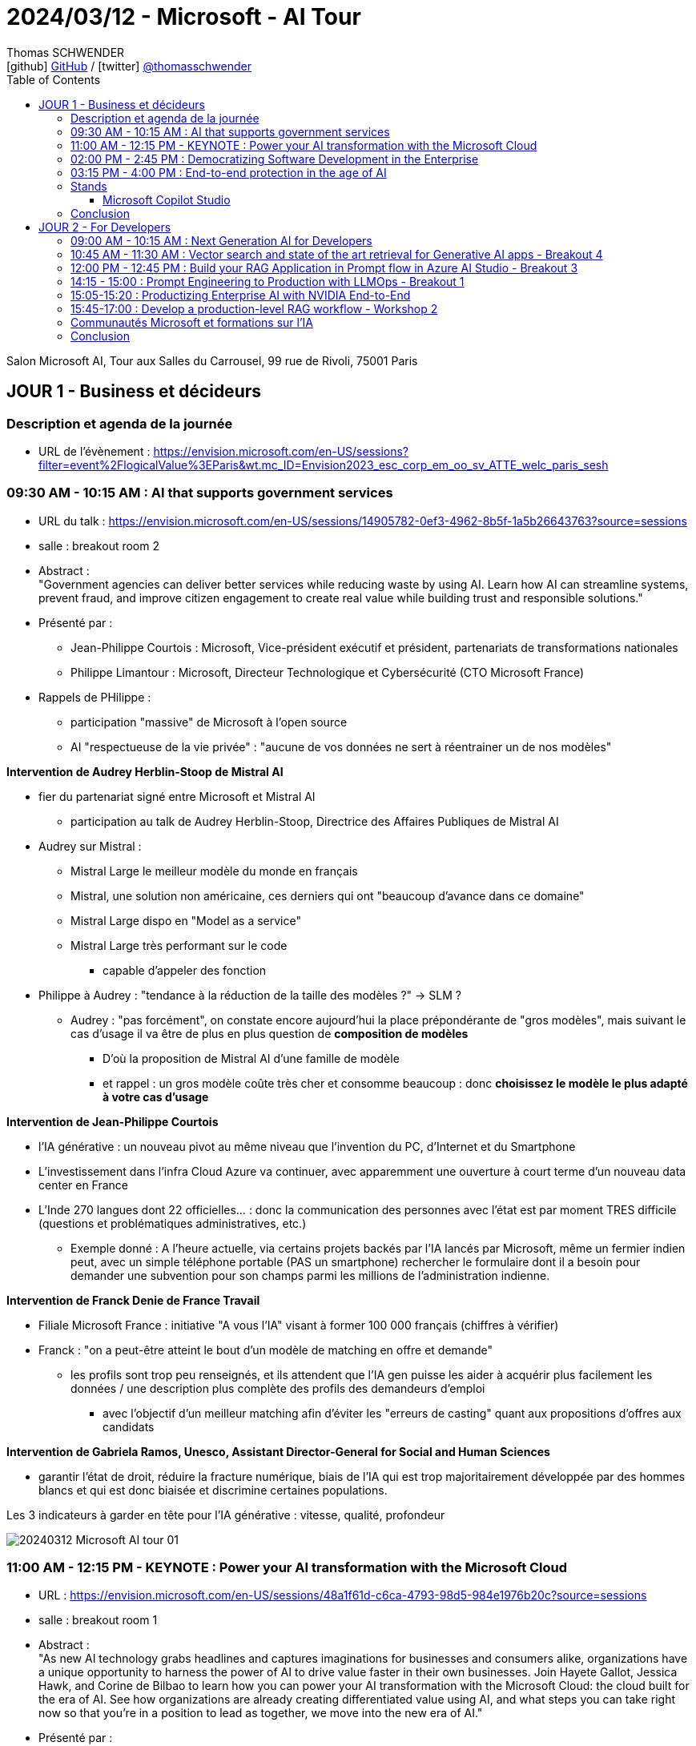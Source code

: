 = 2024/03/12 - Microsoft - AI Tour
Thomas SCHWENDER <icon:github[] https://github.com/Ardemius/[GitHub] / icon:twitter[role="aqua"] https://twitter.com/thomasschwender[@thomasschwender]>
// Handling GitHub admonition blocks icons
ifndef::env-github[:icons: font]
ifdef::env-github[]
:status:
:outfilesuffix: .adoc
:caution-caption: :fire:
:important-caption: :exclamation:
:note-caption: :paperclip:
:tip-caption: :bulb:
:warning-caption: :warning:
endif::[]
:imagesdir: ./images
:resourcesdir: ./resources
:source-highlighter: highlightjs
:highlightjs-languages: asciidoc
// We must enable experimental attribute to display Keyboard, button, and menu macros
:experimental:
// Next 2 ones are to handle line breaks in some particular elements (list, footnotes, etc.)
:lb: pass:[<br> +]
:sb: pass:[<br>]
// check https://github.com/Ardemius/personal-wiki/wiki/AsciiDoctor-tips for tips on table of content in GitHub
:toc: macro
:toclevels: 4
// To number the sections of the table of contents
//:sectnums:
// Add an anchor with hyperlink before the section title
:sectanchors:
// To turn off figure caption labels and numbers
:figure-caption!:
// Same for examples
//:example-caption!:
// To turn off ALL captions
// :caption:

toc::[]

Salon Microsoft AI, Tour aux Salles du Carrousel, 99 rue de Rivoli, 75001 Paris

== JOUR 1 - Business et décideurs

=== Description et agenda de la journée

* URL de l'évènement : https://envision.microsoft.com/en-US/sessions?filter=event%2FlogicalValue%3EParis&wt.mc_ID=Envision2023_esc_corp_em_oo_sv_ATTE_welc_paris_sesh

=== 09:30 AM - 10:15 AM : AI that supports government services

* URL du talk : https://envision.microsoft.com/en-US/sessions/14905782-0ef3-4962-8b5f-1a5b26643763?source=sessions
* salle : breakout room 2

* Abstract : +
"Government agencies can deliver better services while reducing waste by using AI. Learn how AI can streamline systems, prevent fraud, and improve citizen engagement to create real value while building trust and responsible solutions."

* Présenté par :
    ** Jean-Philippe Courtois : Microsoft, Vice-président exécutif et président, partenariats de transformations nationales
    ** Philippe Limantour : Microsoft, Directeur Technologique et Cybersécurité (CTO Microsoft France)

* Rappels de PHilippe : 
    ** participation "massive" de Microsoft à l'open source
    ** AI "respectueuse de la vie privée" : "aucune de vos données ne sert à réentrainer un de nos modèles"

*Intervention de Audrey Herblin-Stoop de Mistral AI*

* fier du partenariat signé entre Microsoft et Mistral AI
    ** participation au talk de Audrey Herblin-Stoop, Directrice des Affaires Publiques de Mistral AI

* Audrey sur Mistral : 
    ** Mistral Large le meilleur modèle du monde en français
    ** Mistral, une solution non américaine, ces derniers qui ont "beaucoup d'avance dans ce domaine"
    ** Mistral Large dispo en "Model as a service"
    ** Mistral Large très performant sur le code
        *** capable d'appeler des fonction

* Philippe à Audrey : "tendance à la réduction de la taille des modèles ?" -> SLM ?
    ** Audrey : "pas forcément", on constate encore aujourd'hui la place prépondérante de "gros modèles", mais suivant le cas d'usage il va être de plus en plus question de *composition de modèles*
        *** D'où la proposition de Mistral AI d'une famille de modèle
        *** et rappel : un gros modèle coûte très cher et consomme beaucoup : donc *choisissez le modèle le plus adapté à votre cas d'usage*

*Intervention de Jean-Philippe Courtois*

* l'IA générative : un nouveau pivot au même niveau que l'invention du PC, d'Internet et du Smartphone
* L'investissement dans l'infra Cloud Azure va continuer, avec apparemment une ouverture à court terme d'un nouveau data center en France

* L'Inde 270 langues dont 22 officielles... : donc la communication des personnes avec l'état est par moment TRES difficile (questions et problématiques administratives, etc.)
    ** Exemple donné : A l'heure actuelle, via certains projets backés par l'IA lancés par Microsoft, même un fermier indien peut, avec un simple téléphone portable (PAS un smartphone) rechercher le formulaire dont il a besoin pour demander une subvention pour son champs parmi les millions de l'administration indienne.

*Intervention de Franck Denie de France Travail*

* Filiale Microsoft France : initiative "A vous l'IA" visant à former 100 000 français (chiffres à vérifier)
* Franck : "on a peut-être atteint le bout d'un modèle de matching en offre et demande"
    ** les profils sont trop peu renseignés, et ils attendent que l'IA gen puisse les aider à acquérir plus facilement les données / une description plus complète des profils des demandeurs d'emploi
        *** avec l'objectif d'un meilleur matching afin d'éviter les "erreurs de casting" quant aux propositions d'offres aux candidats

*Intervention de Gabriela Ramos, Unesco, Assistant Director-General for Social and Human Sciences*

* garantir l'état de droit, réduire la fracture numérique, biais de l'IA qui est trop majoritairement développée par des hommes blancs et qui est donc biaisée et discrimine certaines populations.

.Les 3 indicateurs à garder en tête pour l'IA générative : vitesse, qualité, profondeur
image:20240312_Microsoft_AI_tour_01.jpg[]

=== 11:00 AM - 12:15 PM - KEYNOTE : Power your AI transformation with the Microsoft Cloud

* URL : https://envision.microsoft.com/en-US/sessions/48a1f61d-c6ca-4793-98d5-984e1976b20c?source=sessions
* salle : breakout room 1

* Abstract : +
"As new AI technology grabs headlines and captures imaginations for businesses and consumers alike, organizations have a unique opportunity to harness the power of AI to drive value faster in their own businesses. Join Hayete Gallot, Jessica Hawk, and Corine de Bilbao to learn how you can power your AI transformation with the Microsoft Cloud: the cloud built for the era of AI. See how organizations are already creating differentiated value using AI, and what steps you can take right now so that you’re in a position to lead as together, we move into the new era of AI."

* Présenté par :
    ** Corinne de Bilbao, Microsoft France, Chief Executive Officer, CVP Microsoft France
    ** Hayete Gallot, Microsoft, Corporate Vice President, Commercial Solution Areas
    ** Jessica Hawk, Microsoft, Corporate Vice President for the Data and Artificial Intelligence (AI) business

* Cas de Schneider Electric qui utilise déjà l'IA depuis des années, MAIS qui est passé dernièrement à Copilot for Sales, ce qui a permis de leur faire gagner 2h par semaine.

* De nouveau, mise en avant du nouveau programme "A vous l'IA" de Microsoft France : pour démocratiser la formation sur l'IA générative

* 73% des français utilisent déjà l'IA générative 
* 60% des 18 - 30 ans utilise déjà l'IA générative dans leur travail au quotidien +
-> Chiffres A VERIFIER

."We believe every worker need an assistant"
image:20240312_Microsoft_AI_tour_02.jpg[]

* Et donc Microsoft a pour ambition de créer des Copilot pour tous les cas d'usage, tous les métiers.
    ** Et comme on veut que ces Copilot accède bien à NOS données, cela implique la création de *solutions RAG à la demande*.

.La famille de Copilot de Microsoft
image:20240312_Microsoft_AI_tour_03.jpg[]

* Et on nous ressort les chiffres de l'étude de GitHub Copilot comme quoi Copilot for developers leur permet de gagner 55% de temps de développement.
    ** Nos propres campagnes de test, ainsi que celles de nos clients, nous montrent que le gain est moindre (10 à 20%)

.La stack Copilot
image:20240312_Microsoft_AI_tour_04.jpg[]

.Les façcons de créer son propre Copilot
image:20240312_Microsoft_AI_tour_05.jpg[]

* build a plugin to extend COpilot for Microsoft 365 -> Microsoft Copilot Studio
* build a custom copilot with low code -> Microsoft Copilot Studio
* build a custom copilot with pro-code -> Microsoft AI Studio

* Une info intéressante donné Hayete (Gallot, Microsoft, Corporate Vice Preisdent, Commercial Solution Areas) : on va choisir les modèles les plus adaptés à son cas d'usage, *dans le cas où le français est très important*, on va choisir *Mistral*
    ** C'est certainement l'une des raisons de l'investissement de Microsoft dans Mistral AI : *avoir le meilleur LLM pour le français*

.1100 prebuilt plugins and connectors avec Microsoft Copilot Studio
image:20240312_Microsoft_AI_tour_06.jpg[]

.Les sociétés qui utilisent déjà Microsoft Copilot
image:20240312_Microsoft_AI_tour_07.jpg[]

* Onepoint est mis en avant pour la partie Developers

* Chanel : passage récent à Microsoft Fabric pour mettre en place une approche data mesh

* Jessica : "Client want to be Chief INFORMATION Officer, not Chief Integration Officer..."
* *Fabric* mis en avant comme la solution de *Data Analytics de l'ère de l'IA*
    ** avec un lien direct avec AI Studio

.Microsoft is customer 0 for Azure AI
image:20240312_Microsoft_AI_tour_08.jpg[]

.Microsoft pousse également le Model as a Service : l'industrialisation du domaine progresse
image:20240312_Microsoft_AI_tour_09.jpg[]

* *Personal Voice* fait partie de la suite Azure AI Services : +
"With personal voice, you can get AI generated replication of your voice (or users of your application) in a few seconds. You provide a one-minute speech sample as the audio prompt, and then use it to generate speech in any of the more than 90 languages supported across more than 100 locales."

.MIcrosoft is built on trust
image:20240312_Microsoft_AI_tour_10.jpg[]

* De nouveau, Microsoft rappelle que "your data is not used to train or enrich AI models used by others"
    ** c'est un rappel plus que régulier, toute cette problématique a vraiment dû leur faire mal
* Microsoft : "the biggest security firm on the planet"

image:20240312_Microsoft_AI_tour_11.jpg[]

=== 02:00 PM - 2:45 PM : Democratizing Software Development in the Enterprise

* URL : https://envision.microsoft.com/en-US/sessions/74fcdd81-1dd7-4a86-b40d-238e1e7e68d9?source=sessions

* Abstract : +
"Enterprise software development is shifting from a resource-heavy, tedious process to an efficient one thanks to AI. Join argodesign, a DXC Technology company, to learn how they combined their design expertise with a unique understanding of AI technologies to create a human-centered AI interface for Builder.ai. Session will include real-world examples and give attendees insights into how the platform fosters innovation and maintains competitive advantage in the fast-paced digital landscape."

* Présenté par :
    ** David Cleaves, Argodesign, a DXC Technology company
    ** Ridhima Gupta, Builder.ai
    ** Rakesh Rathod, Builder.ai

Plateforme de développements d'application low code, mais pas de demo !

=== 03:15 PM - 4:00 PM : End-to-end protection in the age of AI

* URL : https://envision.microsoft.com/en-US/sessions/bf2a4036-6dfc-46f9-8cd3-0bc25f5c0c0f?source=sessions
* Abstract : +
"AI has changed the threat landscape, placing new demands on security. Explore the latest strategies, features, and capabilities for the age of AI. Learn more about Microsoft Security Copilot, our industry-leading generative AI solution that can help you defend everything."

Les 3 piliers de la sécurité Zero Trust : 

    * plus de zone sécurisée où l'on considère que les contrôles ne sont plus nécessaires : les contrôles doivent être réalisés à chaque moment
    * least privilege access
    * une segmentation qui empêche les intrusions (parce qu'il y aura à un moment ou un autre) d'aller trop loin

.End to end security with Microsoft Security
image:20240312_Microsoft_AI_tour_12.jpg[]

* Encore un nouveau Copilot, dédié à la sécurité : "Copilot for Security" (ou Security Copilot)

* Microsoft new Unified Security Operations Platform : Microsoft Sentinel + Microsoft Defender + Security Copilot

.Secure the use of generative AI
image:20240312_Microsoft_AI_tour_13.jpg[]

* Understand use of AI : discovery capabilities for 400+ generative AI apps in Microsoft Defender
* Protect data used or created by AI : AI hub in Microsoft Purview
* Govern the use of AI : AI-specific data security capabilities in Microsoft Purview.
    ** Purview compliance extended to Microsoft Copilot

=== Stands

==== Microsoft Copilot Studio

Je suis allé demandé une demo au stand : 

    * Copilot Studio permet de créer des Copilot personnalisés, intégrables très facilement dans différents outils Microsoft (Teams dans la demo)
    * En gros, Copilot Studio permet de créer rapidement son propre RAG

    * tous les utilisateurs du Copilot créés voient les mêmes données : si un utilisateur charge 1 doc, tous les autres utilisateurs le voient, il n'y a pas de RBAC à ce niveau
        ** si je peux restreindre l'accès à certains documents, il faut que je les expose dans un autre Copilot

    * De nombreuses sources de données sont disponibles : BDD (Oracle montré), Sharepoint, PDF et autres docs.
        ** Que du texte pour le moment, Copilot peut lire le format PDF, taille limite des docs de 3 Mo
        ** ATTENTION ! Pour les BDD, c'est de l'accès direct à la data, sans copie de donnée. +
        Du coup, je me demande vraiment comment ça marche : si les data sont trop conséquentes, impossible de les charger dans le contexte du LLM
    * Copilot est en écoute des sources et en détecte automatiquement les modifications
        ** POINT A CREUSER : à quelle fréquence écoute-t-il ?

    * On peut charger son propre modèle dans son Copilot, en provenance de AI Studio.
        ** A partir de là, on peut accéder à toute la customisation possible du modèle

    * Copilot permet de définir facilement des workflows avec des structures conditionnelles
    * Le workflow créé peut être exporté en YAML

=== Conclusion

* Montée en puissance "des" Copilot et du Low Code (Power Platform poussée à fond)
    ** L'interface conversationnelle avec les utilisateurs sera l'avenir, voir l'est déjà d'après Microsoft

== JOUR 2 - For Developers

Programme de la journée : https://www.microsoft.com/en-us/msaitour/Assets/Paris_Onsite_printed_agenda_MS_AI_Tour.pdf

=== 09:00 AM - 10:15 AM : Next Generation AI for Developers

* Dès les 1ers slides, le partenariat avec NVidia est mis en avant

* Présenté par : 
    ** Amanda Silver, Corporate Vice President, Head of Product Developer Division, Microsoft

* Abstract : +
"Join us for the Microsoft AI Tour, an event that showcases how Microsoft empowers every person and organization to achieve more with AI. In this keynote, Amanda Silver and product and engineering experts will demonstrate how you can accelerate employee productivity by adopting Microsoft Copilot, adding AI into every Microsoft Cloud solution, as well as how developers can build their own transformational AI apps with tools and services available in Azure. You'll also learn how to design safe, trustworthy, and ethical AI systems using techniques such as metaprompt design, data grounding, and content safety. Join us to learn how you can leverage the power of AI and Microsoft Copilot to accelerate your productivity and innovation.
"

* The *Microsoft Graph* est présenté comme la BDD la plus importante de Microsoft
    ** C'est elle qui va backée Microsoft 365 Copilot

image:20240313_Microsoft_AI_tour_01.jpg[]

*Demo de Copilot*

    1. explication d'un code déjà existant pour une personne ne connaissant pas le langage
    2. création et correction d'un code pour accéder à la caméra depuis une page web
        ** "ce n'est pas parfait, mais cela évite la recherche documentaire qui aurait été nécessaire"
            *** Effectivement, on a quelque chose qui marche "presque du 1er coup". +
            Ma question : peut-on vraiment faire à ce point confiance à la proposition SANS se poser de question, aller soi-même checker ou rechecker la doc ?

La "stratégie" présentée par Microsoft : 

    * On commence par avoir les Data, avec des persistances spécialement prévus pour l'AI : +
    image:20240313_Microsoft_AI_tour_02.jpg[]

    * une fois qu'on a nos data, on passe à Fabric qui intègre NATIVEMENT l'AI : 
    image:20240313_Microsoft_AI_tour_03.jpg[]
        ** Fabric est vraiment présenté comme un "centralisateur" de la data, une solution unifiée, conçue pour le Cloud et l'IA et l'intégrant nativement
        ** de très nombreux connecteurs sont disponibles, permettant de se connecter aux différentes sources de données de l'entreprise, et pas seulement les solutions de Microsoft (Snowflake est souvent mis en avant dans la vidéo de demo par exemple)

Vector Search in Azure AI Search

    * Azure AI Search ne fait pas "que" du vector search, il combine des techniques et sélectionne les meilleurs résultats (via reranking et autres)

* Via une nouvelle demo / illustration dans le AI Studio, on montre l'intérêt d'ajouter des garde-fous dans le system prompt : "quand tu ne connais pas la réponse, réponds SALSA!"

La galaxie d'outils Microsoft pour l'AI (Azure AI) est mise en avant : +
image:20240313_Microsoft_AI_tour_04.jpg[]

.Azure OpenAI Service : GPT-4 Turbo with Vision
image:20240313_Microsoft_AI_tour_05.jpg[]

    * Enable multimodal GenAI with video, image and text
    * unlock new scenarios with integrated Azure AI Vision support
    * Augment RAG pattern with images and Azure AI Search

*Intervention de Serge Palaric de NVidia* (Vice President Alliances & Hyperscalers EMEA, NVIDIA)

    * Microsoft et NVidia ont annoncé de fortes relations (partenariat ?) pour développés des outils en commun pour répondre au mieux aux nouveaux besoins de l'IA +
    image:20240313_Microsoft_AI_tour_06.jpg[]

    * NVidia est en train de développer de nouveaux AI foundation Models : ils sont fiables, disponibles et peuvent être utilisés en entreprise dès maintenant : +
    image:20240313_Microsoft_AI_tour_07.jpg[]

    * *NVidia NeMo* : un pipeline complet sur Azure pour build, fine-tune, evaluate, etc. your model +
    image:20240313_Microsoft_AI_tour_08.jpg[]
        ** NVidia NeMo : end-to-end platform for developing generative AI available on Azure

    * Maintenant que nos modèles sont prêts, il reste encore à les déployer :
    image:20240313_Microsoft_AI_tour_09.jpg[]

    * Donc, au final, on a une usine complète (*NVidia AI Foundry Service on Azure*) de gestion des modèles d'IA sur Azure développée avec NVidia
    image:20240313_Microsoft_AI_tour_10.jpg[]

.Azure Content Safety et les couches de mitigation
image:20240313_Microsoft_AI_tour_11.jpg[]

* Implémentation d'un AI based safety system

* Demo sur Visual Studio Code d'un *Prompt Flow*, pour expliquer le workflow du pipeline présenté

image:20240313_Microsoft_AI_tour_12.jpg[]
image:20240313_Microsoft_AI_tour_13.jpg[]

* Il est question du Azure OpenAI's content filtering system : +
image:20240313_Microsoft_AI_tour_14.jpg[]

Présentation d'une nouvelle startup, Milvue, dans le domaine médical, pour des "state-of-the-art vision models" : donc de l'analyse d'images médicales +
image:20240313_Microsoft_AI_tour_15.jpg[]

=== 10:45 AM - 11:30 AM : Vector search and state of the art retrieval for Generative AI apps - Breakout 4

* Présenté par Alvaro Videla, Senior Cloud Developer Advocate, Microsoft

* Abstract : +
"Generative AI apps increasingly rely on Retrieval-Augmented Generation (RAG), incorporating specific supplemental data to ground responses. In this session, we'll dive into the information retrieval elements of the RAG pattern, how vector searches, hybrid search, and reranking models improve relevance of your results. We'll present concepts with live code and data from our extensive evaluations on retrieval quality"

[WARNING]
====
Je n'ai pu assister qu'aux dernières 15 20 min, mais super conf. +
-> Malheureusement non enregistrée, MAIS je suis allé demandé les slides au speaker, c'est ok pour lui mais à récupérer auprès du staff (voir Teri)

Teri m'a expliqué qu'ils n'ont pas les moyens de communiquer les slides durant la conf, MAIS celle-ci en tout cas a été donné à l'identique ou presque lors du *Microsoft Ignite de 2023/11* : https://www.youtube.com/watch?v=lSzc1MJktAo
====

* De façon générale Alvaro cite la source : https://aka.ms/aitour/search-relevance
    ** https://github.com/pamelafox/vector-search-demos/blob/main/search_relevance.ipynb

image:20240313_Microsoft_AI_tour_16.jpg[]
image:20240313_Microsoft_AI_tour_17.jpg[]
image:20240313_Microsoft_AI_tour_18.jpg[]
image:20240313_Microsoft_AI_tour_19.jpg[]
image:20240313_Microsoft_AI_tour_20.jpg[]
image:20240313_Microsoft_AI_tour_21.jpg[]
image:20240313_Microsoft_AI_tour_22.jpg[]
image:20240313_Microsoft_AI_tour_23.jpg[]
image:20240313_Microsoft_AI_tour_24.jpg[]
image:20240313_Microsoft_AI_tour_25.jpg[]
image:20240313_Microsoft_AI_tour_26.jpg[]
image:20240313_Microsoft_AI_tour_27.jpg[]

=== 12:00 PM - 12:45 PM : Build your RAG Application in Prompt flow in Azure AI Studio - Breakout 3

* Présenté par Seth Juarez, Principal Program Manager, Microsoft
    ** Seth qui faisait également toutes les démos de la keynote

* Abstract : +
"What is Prompt flow and how do you create intelligent applications with LLMs? In this session you will learn how to build a Prompt flow application end to end in a code first experience with VS Code. Then learn how to add rich features by implementing RAG (Retrieval Augmented Generation) operations on your own data. Lastly, seamlessly leverage the power of Azure AI Studio to share and evaluate the application. Join us to see this in action."

.Agenda
image:20240313_Microsoft_AI_tour_28.jpg[]

    * Introduction LLMOps and LLM processes
    * AI Studio and Model Catalog
    * Build a RAG solution with prompt flow in VS Code
    * How to test LLMs with Evaluations

-> question dans la salle : j'ai déjà pas mal testé Prompt Flow, et j'ai beaucoup de mal à l'intégrer dans mon workflow de développement, surtout avec Git.

.Azure AI est "le lieu", la plateforme ou mettre "TOUT" notre "AI stuff"
image:20240313_Microsoft_AI_tour_29.jpg[]

Seth, comme tous les autres intervenants, cherche à nous rassurer sur l'usage qui est fait de nos data : 

."Rien n'est utilisé dans vos data"
image:20240313_Microsoft_AI_tour_30.jpg[]

."SAUF... les fameux 30 jours de modération"
image:20240313_Microsoft_AI_tour_31.jpg[]

-> Et de nouveau Seth rappelle qu'on peut refuser cette modération, MAIS qu'on prend dès lors les risques associés à NOTRE charge

.What is Prompt Flow ?
image:20240313_Microsoft_AI_tour_32.jpg[]

.Où se situe Prompt Flow en termes de complexité par rapport à d'autres outils
image:20240313_Microsoft_AI_tour_33.jpg[]

-> Prompt Flow is a *low level AI orchestrator*, c'est un outil *simple d'usage*

Seth : Langchain et Semantic Kernel sont très cool, jusqu'au moment où on a besoin de débugger...

.LLM lifecycle in the real world
image:20240313_Microsoft_AI_tour_34.jpg[]

-> Attention ! Il s'agit bien d'un cycle différent de celui du développement logiciel "classique" 😉

.Détails des étapes précédentes du cycle de vie
image:20240313_Microsoft_AI_tour_35.jpg[]

.Schéma classique du RAG à jour
image:20240313_Microsoft_AI_tour_36.jpg[]

Seth retente ici sa "demo de la chaussure" qui avait planté durant la keynote (le réseau était tombé... durant la seule conf enregistrée du salon... 😭🤣)

Voici ce que nous allons essayer de construire : 
image:20240313_Microsoft_AI_tour_37.jpg[]

.On commence avec un "brain new Prompt FLow"
image:20240313_Microsoft_AI_tour_38.jpg[]

.Un prompt flow un peu plus compliqué maintenant
image:20240313_Microsoft_AI_tour_39.jpg[]

.voici la "RAG part" du code
image:20240313_Microsoft_AI_tour_40.jpg[]

.voici le customer look up
image:20240313_Microsoft_AI_tour_41.jpg[]

.Et voici le prompt
image:20240313_Microsoft_AI_tour_42.jpg[]

.On prépare quelques tests
image:20240313_Microsoft_AI_tour_43.jpg[]

.Une vue du projet de Seth dans Visual Studio Code
image:20240313_Microsoft_AI_tour_44.jpg[]

.Un autre exemple de prompt utilisé par Seth
image:20240313_Microsoft_AI_tour_45.jpg[]

Les *métriques d'évaluation* de l'IA : +
image:20240313_Microsoft_AI_tour_46.jpg[]

    * *Groundedness* : measures how well the model's generated answers align with information from the input source
    * *Relevance* : measures the extent to which the model's generated responses are pertinent and directly related to the given questions
    * *Coherence* : Measures evaluates how well the language model can produce output that flows smoothly, reads naturally, and resembles human-like language

.Pour les intéressés, le "badge" Microsoft de la conf
image:20240313_Microsoft_AI_tour_47.jpg[]

.Les coordonnées de Seth AVEC LE LIEN DE LA PREZ
image:20240313_Microsoft_AI_tour_48.jpg[]

Ressources du talk : 

    * Repo GitHub *contoso-chat* : https://github.com/Azure-Samples/contoso-chat
    * Repo GitHub du site Web *contoso-web* utilisé par Seth pour ses démos : https://github.com/Azure-Samples/contoso-web

=== 14:15 - 15:00 : Prompt Engineering to Production with LLMOps - Breakout 1

Présenté par Seth Juarez, Principal Program Manager, Microsoft

* abstract : +
"Prompt engineering and LLMOps are pivotal in maximizing the capabilities of Language Models (LLMs) for specific business needs. This session offers a comprehensive guide to Azure AI's latest features that simplify the AI application development cycle. We'll walk you through the process of experimenting, evaluating and deploying your AI-powered apps. Learn how to streamline your AI workflows and harness the full potential of Generative AI with Azure AI Studio."

Cet autre talk de Seth est un peu la suite de "Build your RAG Application in Prompt flow in Azure AI Studio" un peu plus tôt.

.Agenda
image:20240313_Microsoft_AI_tour_54.jpg[]

.Prompt Flow RAG architecture
image:20240313_Microsoft_AI_tour_55.jpg[]

* *Evaluations* are *ESSENTIAL* : you HAVE to evaluate +
image:20240313_Microsoft_AI_tour_56.jpg[]

1. JSONL file with test data
2. Run local or cloud batch run of Contoso Chat Prompt Flow with 35 Turbo
3. Feed result Prompt Flow into evaluation Prompt flow that uses GPT-4

=== 15:05-15:20 : Productizing Enterprise AI with NVIDIA End-to-End

image:20240313_Microsoft_AI_tour_57.jpg[]
image:20240313_Microsoft_AI_tour_58.jpg[]
image:20240313_Microsoft_AI_tour_59.jpg[]

* -> On en conclut que NVidia est vraiment en train de promouvoir son infra pour faire tourner les pipelines d'IA, avec une collaboration très forte avec Microsoft
* La marketplace d'Azure est régulièrement donnée comme la porte d'entrée des produits NVidia par les speakers NVidia

=== 15:45-17:00 : Develop a production-level RAG workflow - Workshop 2

.abstract
----
What is Prompt flow and how do you create intelligent applications with LLMs? In this session you will learn how to build a Prompt flow application end to end in a code first experience with VS Code. Then learn how to add rich features by implementing RAG (Retrieval Augmented Generation) operations on your own data. Lastly, seamlessly leverage the power of Azure AI Studio to share and evaluate the application. Join us to see this in action.
----

=== Communautés Microsoft et formations sur l'IA

.Microsoft Learn AI Cloud Skills Challenge
image:20240313_Microsoft_AI_tour_49.jpg[]

* Get Started skilling with *AI on Microsoft Learn*. +
Build AI skills, connect with the community, earn Microsoft credentials, learn from experts, and take the Cloud skills Challenge : +
https://aka.ms/LearnAtAITour (https://learn.microsoft.com/en-us/ai/microsoft-ai-days/)

* Tous les liens des différentes *communautés techniques Microsoft* : https://linktr.ee/msdevfr
    ** L'équipe *Developer Relations* de *Microsoft France* : https://twitter.com/msdev_fr

=== Conclusion

* La collaboration Microsoft et Nvidia mise en avant à chaque occasion
* Le RAG est réellement en train de s'industrialiser
    ** Copilot Studio (membre de la Power Platform) permet de créer "ses" RAG à la volée de façon très simple










